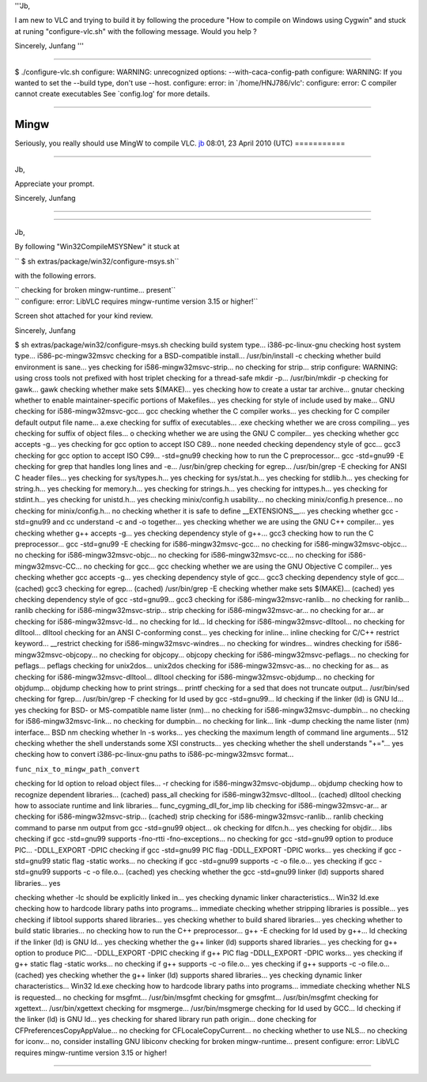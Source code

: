 '''Jb,

I am new to VLC and trying to build it by following the procedure "How to compile on Windows using Cygwin" and stuck at runing "configure-vlc.sh" with the following message. Would you help ?

Sincerely, Junfang '''

--------------

$ ./configure-vlc.sh configure: WARNING: unrecognized options: --with-caca-config-path configure: WARNING: If you wanted to set the --build type, don't use --host. configure: error: in \`/home/HNJ786/vlc': configure: error: C compiler cannot create executables See \`config.log' for more details.

--------------

Mingw
-----

Seriously, you really should use MingW to compile VLC. `jb <User:J-b>`__ 08:01, 23 April 2010 (UTC) ===========

--------------

Jb,

Appreciate your prompt.

Sincerely, Junfang

--------------

--------------

Jb,

By following "Win32CompileMSYSNew" it stuck at

`` $ sh extras/package/win32/configure-msys.sh``

with the following errors.

| `` checking for broken mingw-runtime... present``
| `` configure: error: LibVLC requires mingw-runtime version 3.15 or higher!``

Screen shot attached for your kind review.

Sincerely, Junfang

$ sh extras/package/win32/configure-msys.sh checking build system type... i386-pc-linux-gnu checking host system type... i586-pc-mingw32msvc checking for a BSD-compatible install... /usr/bin/install -c checking whether build environment is sane... yes checking for i586-mingw32msvc-strip... no checking for strip... strip configure: WARNING: using cross tools not prefixed with host triplet checking for a thread-safe mkdir -p... /usr/bin/mkdir -p checking for gawk... gawk checking whether make sets $(MAKE)... yes checking how to create a ustar tar archive... gnutar checking whether to enable maintainer-specific portions of Makefiles... yes checking for style of include used by make... GNU checking for i586-mingw32msvc-gcc... gcc checking whether the C compiler works... yes checking for C compiler default output file name... a.exe checking for suffix of executables... .exe checking whether we are cross compiling... yes checking for suffix of object files... o checking whether we are using the GNU C compiler... yes checking whether gcc accepts -g... yes checking for gcc option to accept ISO C89... none needed checking dependency style of gcc... gcc3 checking for gcc option to accept ISO C99... -std=gnu99 checking how to run the C preprocessor... gcc -std=gnu99 -E checking for grep that handles long lines and -e... /usr/bin/grep checking for egrep... /usr/bin/grep -E checking for ANSI C header files... yes checking for sys/types.h... yes checking for sys/stat.h... yes checking for stdlib.h... yes checking for string.h... yes checking for memory.h... yes checking for strings.h... yes checking for inttypes.h... yes checking for stdint.h... yes checking for unistd.h... yes checking minix/config.h usability... no checking minix/config.h presence... no checking for minix/config.h... no checking whether it is safe to define \__EXTENSIONS__... yes checking whether gcc -std=gnu99 and cc understand -c and -o together... yes checking whether we are using the GNU C++ compiler... yes checking whether g++ accepts -g... yes checking dependency style of g++... gcc3 checking how to run the C preprocessor... gcc -std=gnu99 -E checking for i586-mingw32msvc-gcc... no checking for i586-mingw32msvc-objcc... no checking for i586-mingw32msvc-objc... no checking for i586-mingw32msvc-cc... no checking for i586-mingw32msvc-CC... no checking for gcc... gcc checking whether we are using the GNU Objective C compiler... yes checking whether gcc accepts -g... yes checking dependency style of gcc... gcc3 checking dependency style of gcc... (cached) gcc3 checking for egrep... (cached) /usr/bin/grep -E checking whether make sets $(MAKE)... (cached) yes checking dependency style of gcc -std=gnu99... gcc3 checking for i586-mingw32msvc-ranlib... no checking for ranlib... ranlib checking for i586-mingw32msvc-strip... strip checking for i586-mingw32msvc-ar... no checking for ar... ar checking for i586-mingw32msvc-ld... no checking for ld... ld checking for i586-mingw32msvc-dlltool... no checking for dlltool... dlltool checking for an ANSI C-conforming const... yes checking for inline... inline checking for C/C++ restrict keyword... \__restrict checking for i586-mingw32msvc-windres... no checking for windres... windres checking for i586-mingw32msvc-objcopy... no checking for objcopy... objcopy checking for i586-mingw32msvc-peflags... no checking for peflags... peflags checking for unix2dos... unix2dos checking for i586-mingw32msvc-as... no checking for as... as checking for i586-mingw32msvc-dlltool... dlltool checking for i586-mingw32msvc-objdump... no checking for objdump... objdump checking how to print strings... printf checking for a sed that does not truncate output... /usr/bin/sed checking for fgrep... /usr/bin/grep -F checking for ld used by gcc -std=gnu99... ld checking if the linker (ld) is GNU ld... yes checking for BSD- or MS-compatible name lister (nm)... no checking for i586-mingw32msvc-dumpbin... no checking for i586-mingw32msvc-link... no checking for dumpbin... no checking for link... link -dump checking the name lister (nm) interface... BSD nm checking whether ln -s works... yes checking the maximum length of command line arguments... 512 checking whether the shell understands some XSI constructs... yes checking whether the shell understands "+="... yes checking how to convert i386-pc-linux-gnu paths to i586-pc-mingw32msvc format...

``func_nix_to_mingw_path_convert``

checking for ld option to reload object files... -r checking for i586-mingw32msvc-objdump... objdump checking how to recognize dependent libraries... (cached) pass_all checking for i586-mingw32msvc-dlltool... (cached) dlltool checking how to associate runtime and link libraries... func_cygming_dll_for_imp lib checking for i586-mingw32msvc-ar... ar checking for i586-mingw32msvc-strip... (cached) strip checking for i586-mingw32msvc-ranlib... ranlib checking command to parse nm output from gcc -std=gnu99 object... ok checking for dlfcn.h... yes checking for objdir... .libs checking if gcc -std=gnu99 supports -fno-rtti -fno-exceptions... no checking for gcc -std=gnu99 option to produce PIC... -DDLL_EXPORT -DPIC checking if gcc -std=gnu99 PIC flag -DDLL_EXPORT -DPIC works... yes checking if gcc -std=gnu99 static flag -static works... no checking if gcc -std=gnu99 supports -c -o file.o... yes checking if gcc -std=gnu99 supports -c -o file.o... (cached) yes checking whether the gcc -std=gnu99 linker (ld) supports shared libraries... yes

checking whether -lc should be explicitly linked in... yes checking dynamic linker characteristics... Win32 ld.exe checking how to hardcode library paths into programs... immediate checking whether stripping libraries is possible... yes checking if libtool supports shared libraries... yes checking whether to build shared libraries... yes checking whether to build static libraries... no checking how to run the C++ preprocessor... g++ -E checking for ld used by g++... ld checking if the linker (ld) is GNU ld... yes checking whether the g++ linker (ld) supports shared libraries... yes checking for g++ option to produce PIC... -DDLL_EXPORT -DPIC checking if g++ PIC flag -DDLL_EXPORT -DPIC works... yes checking if g++ static flag -static works... no checking if g++ supports -c -o file.o... yes checking if g++ supports -c -o file.o... (cached) yes checking whether the g++ linker (ld) supports shared libraries... yes checking dynamic linker characteristics... Win32 ld.exe checking how to hardcode library paths into programs... immediate checking whether NLS is requested... no checking for msgfmt... /usr/bin/msgfmt checking for gmsgfmt... /usr/bin/msgfmt checking for xgettext... /usr/bin/xgettext checking for msgmerge... /usr/bin/msgmerge checking for ld used by GCC... ld checking if the linker (ld) is GNU ld... yes checking for shared library run path origin... done checking for CFPreferencesCopyAppValue... no checking for CFLocaleCopyCurrent... no checking whether to use NLS... no checking for iconv... no, consider installing GNU libiconv checking for broken mingw-runtime... present configure: error: LibVLC requires mingw-runtime version 3.15 or higher!

--------------
